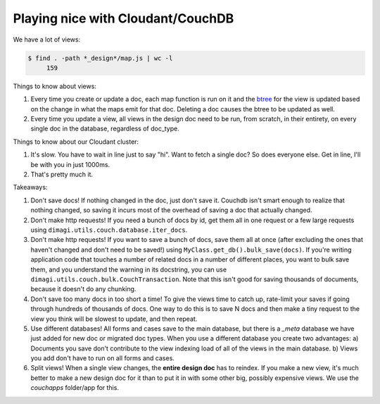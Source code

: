 Playing nice with Cloudant/CouchDB
==================================

We have a lot of views:

.. code-block:: bash

    $ find . -path *_design*/map.js | wc -l
         159

Things to know about views:

1. Every time you create or update a doc, each map function is run on it
   and the btree_ for the view is updated based on the change
   in what the maps emit for that doc.
   Deleting a doc causes the btree to be updated as well.
2. Every time you update a view, all views in the design doc need to be run, from scratch,
   in their entirety, on every single doc in the database, regardless of doc_type.

.. _btree: http://guide.couchdb.org/draft/btree.html

Things to know about our Cloudant cluster:

1. It's slow. You have to wait in line just to say "hi".
   Want to fetch a single doc? So does everyone else.
   Get in line, I'll be with you in just 1000ms.
2. That's pretty much it.

Takeaways:

1. Don't save docs! If nothing changed in the doc, just don't save it.
   Couchdb isn't smart enough to realize that nothing changed,
   so saving it incurs most of the overhead of saving a doc that actually changed.
2. Don't make http requests! If you need a bunch of docs by id,
   get them all in one request or a few large requests
   using ``dimagi.utils.couch.database.iter_docs``.
3. Don't make http requests! If you want to save a bunch of docs,
   save them all at once
   (after excluding the ones that haven't changed and don't need to be saved!)
   using ``MyClass.get_db().bulk_save(docs)``.
   If you're writing application code that touches a number of related docs
   in a number of different places, you want to bulk save them, and you understand the warning in its docstring,
   you can use ``dimagi.utils.couch.bulk.CouchTransaction``.
   Note that this isn't good for saving thousands of documents,
   because it doesn't do any chunking.
4. Don't save too many docs in too short a time!
   To give the views time to catch up, rate-limit your saves if going through
   hundreds of thousands of docs. One way to do this is to save N docs
   and then make a tiny request to the view you think will be slowest to update,
   and then repeat.
5. Use different databases!
   All forms and cases save to the main database, but there is a `_meta` database we have just added for new doc or migrated doc types.
   When you use a different database you create two advantages:
   a) Documents you save don't contribute to the view indexing load of all of the views in the main database.
   b) Views you add don't have to run on all forms and cases.
6. Split views!
   When a single view changes, the **entire design doc** has to reindex.
   If you make a new view, it's much better to make a new design doc for it than to put it in with some other big, possibly expensive views.
   We use the `couchapps` folder/app for this.
